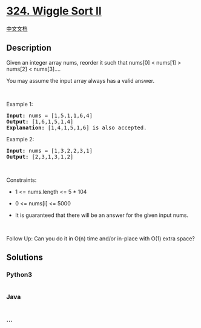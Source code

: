 * [[https://leetcode.com/problems/wiggle-sort-ii][324. Wiggle Sort II]]
  :PROPERTIES:
  :CUSTOM_ID: wiggle-sort-ii
  :END:
[[./solution/0300-0399/0324.Wiggle Sort II/README.org][中文文档]]

** Description
   :PROPERTIES:
   :CUSTOM_ID: description
   :END:

#+begin_html
  <p>
#+end_html

Given an integer array nums, reorder it such that nums[0] < nums[1] >
nums[2] < nums[3]....

#+begin_html
  </p>
#+end_html

#+begin_html
  <p>
#+end_html

You may assume the input array always has a valid answer.

#+begin_html
  </p>
#+end_html

#+begin_html
  <p>
#+end_html

 

#+begin_html
  </p>
#+end_html

#+begin_html
  <p>
#+end_html

Example 1:

#+begin_html
  </p>
#+end_html

#+begin_html
  <pre>
  <strong>Input:</strong> nums = [1,5,1,1,6,4]
  <strong>Output:</strong> [1,6,1,5,1,4]
  <strong>Explanation:</strong> [1,4,1,5,1,6] is also accepted.
  </pre>
#+end_html

#+begin_html
  <p>
#+end_html

Example 2:

#+begin_html
  </p>
#+end_html

#+begin_html
  <pre>
  <strong>Input:</strong> nums = [1,3,2,2,3,1]
  <strong>Output:</strong> [2,3,1,3,1,2]
  </pre>
#+end_html

#+begin_html
  <p>
#+end_html

 

#+begin_html
  </p>
#+end_html

#+begin_html
  <p>
#+end_html

Constraints:

#+begin_html
  </p>
#+end_html

#+begin_html
  <ul>
#+end_html

#+begin_html
  <li>
#+end_html

1 <= nums.length <= 5 * 104

#+begin_html
  </li>
#+end_html

#+begin_html
  <li>
#+end_html

0 <= nums[i] <= 5000

#+begin_html
  </li>
#+end_html

#+begin_html
  <li>
#+end_html

It is guaranteed that there will be an answer for the given input nums.

#+begin_html
  </li>
#+end_html

#+begin_html
  </ul>
#+end_html

#+begin_html
  <p>
#+end_html

 

#+begin_html
  </p>
#+end_html

Follow Up: Can you do it in O(n) time and/or in-place with O(1) extra
space?

** Solutions
   :PROPERTIES:
   :CUSTOM_ID: solutions
   :END:

#+begin_html
  <!-- tabs:start -->
#+end_html

*** *Python3*
    :PROPERTIES:
    :CUSTOM_ID: python3
    :END:
#+begin_src python
#+end_src

*** *Java*
    :PROPERTIES:
    :CUSTOM_ID: java
    :END:
#+begin_src java
#+end_src

*** *...*
    :PROPERTIES:
    :CUSTOM_ID: section
    :END:
#+begin_example
#+end_example

#+begin_html
  <!-- tabs:end -->
#+end_html
